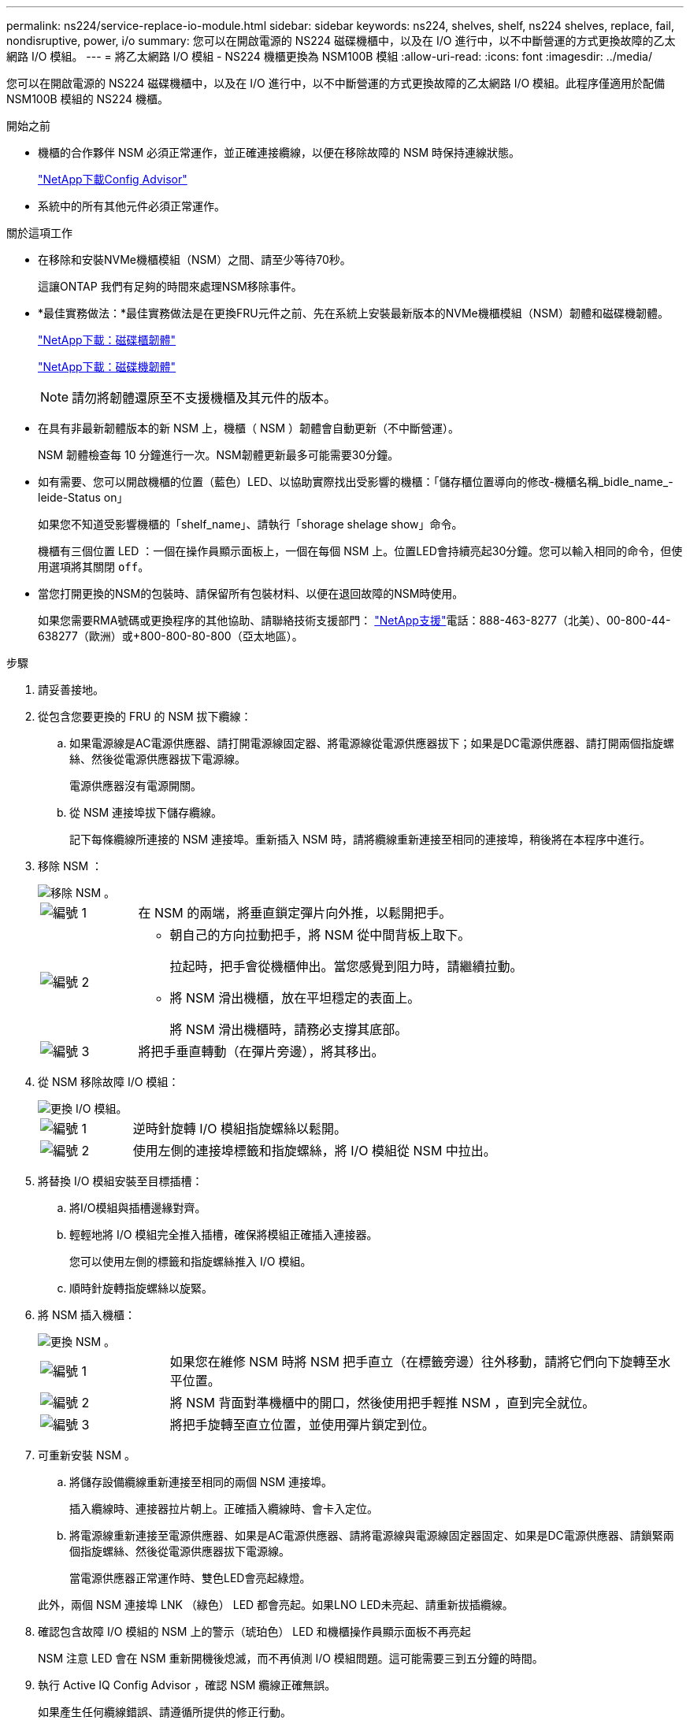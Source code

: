 ---
permalink: ns224/service-replace-io-module.html 
sidebar: sidebar 
keywords: ns224, shelves, shelf, ns224 shelves, replace, fail,  nondisruptive, power, i/o 
summary: 您可以在開啟電源的 NS224 磁碟機櫃中，以及在 I/O 進行中，以不中斷營運的方式更換故障的乙太網路 I/O 模組。 
---
= 將乙太網路 I/O 模組 - NS224 機櫃更換為 NSM100B 模組
:allow-uri-read: 
:icons: font
:imagesdir: ../media/


[role="lead"]
您可以在開啟電源的 NS224 磁碟機櫃中，以及在 I/O 進行中，以不中斷營運的方式更換故障的乙太網路 I/O 模組。此程序僅適用於配備 NSM100B 模組的 NS224 機櫃。

.開始之前
* 機櫃的合作夥伴 NSM 必須正常運作，並正確連接纜線，以便在移除故障的 NSM 時保持連線狀態。
+
https://mysupport.netapp.com/site/tools/tool-eula/activeiq-configadvisor["NetApp下載Config Advisor"^]

* 系統中的所有其他元件必須正常運作。


.關於這項工作
* 在移除和安裝NVMe機櫃模組（NSM）之間、請至少等待70秒。
+
這讓ONTAP 我們有足夠的時間來處理NSM移除事件。

* *最佳實務做法：*最佳實務做法是在更換FRU元件之前、先在系統上安裝最新版本的NVMe機櫃模組（NSM）韌體和磁碟機韌體。
+
https://mysupport.netapp.com/site/downloads/firmware/disk-shelf-firmware["NetApp下載：磁碟櫃韌體"^]

+
https://mysupport.netapp.com/site/downloads/firmware/disk-drive-firmware["NetApp下載：磁碟機韌體"^]

+
[NOTE]
====
請勿將韌體還原至不支援機櫃及其元件的版本。

====
* 在具有非最新韌體版本的新 NSM 上，機櫃（ NSM ）韌體會自動更新（不中斷營運）。
+
NSM 韌體檢查每 10 分鐘進行一次。NSM韌體更新最多可能需要30分鐘。

* 如有需要、您可以開啟機櫃的位置（藍色）LED、以協助實際找出受影響的機櫃：「儲存櫃位置導向的修改-機櫃名稱_bidle_name_-leide-Status on」
+
如果您不知道受影響機櫃的「shelf_name」、請執行「shorage shelage show」命令。

+
機櫃有三個位置 LED ：一個在操作員顯示面板上，一個在每個 NSM 上。位置LED會持續亮起30分鐘。您可以輸入相同的命令，但使用選項將其關閉 `off`。

* 當您打開更換的NSM的包裝時、請保留所有包裝材料、以便在退回故障的NSM時使用。
+
如果您需要RMA號碼或更換程序的其他協助、請聯絡技術支援部門： https://mysupport.netapp.com/site/global/dashboard["NetApp支援"^]電話：888-463-8277（北美）、00-800-44-638277（歐洲）或+800-800-80-800（亞太地區）。



.步驟
. 請妥善接地。
. 從包含您要更換的 FRU 的 NSM 拔下纜線：
+
.. 如果電源線是AC電源供應器、請打開電源線固定器、將電源線從電源供應器拔下；如果是DC電源供應器、請打開兩個指旋螺絲、然後從電源供應器拔下電源線。
+
電源供應器沒有電源開關。

.. 從 NSM 連接埠拔下儲存纜線。
+
記下每條纜線所連接的 NSM 連接埠。重新插入 NSM 時，請將纜線重新連接至相同的連接埠，稍後將在本程序中進行。



. 移除 NSM ：
+
image::../media/drw_g_and_t_handles_remove_ieops-1837.svg[移除 NSM 。]

+
[cols="1,4"]
|===


 a| 
image::../media/icon_round_1.png[編號 1]
 a| 
在 NSM 的兩端，將垂直鎖定彈片向外推，以鬆開把手。



 a| 
image::../media/icon_round_2.png[編號 2]
 a| 
** 朝自己的方向拉動把手，將 NSM 從中間背板上取下。
+
拉起時，把手會從機櫃伸出。當您感覺到阻力時，請繼續拉動。

** 將 NSM 滑出機櫃，放在平坦穩定的表面上。
+
將 NSM 滑出機櫃時，請務必支撐其底部。





 a| 
image::../media/icon_round_3.png[編號 3]
 a| 
將把手垂直轉動（在彈片旁邊），將其移出。

|===
. 從 NSM 移除故障 I/O 模組：
+
image::../media/drw_t_io_module_replace_ieops-1980.svg[更換 I/O 模組。]

+
[cols="1,4"]
|===


 a| 
image::../media/icon_round_1.png[編號 1]
 a| 
逆時針旋轉 I/O 模組指旋螺絲以鬆開。



 a| 
image::../media/icon_round_2.png[編號 2]
 a| 
使用左側的連接埠標籤和指旋螺絲，將 I/O 模組從 NSM 中拉出。

|===
. 將替換 I/O 模組安裝至目標插槽：
+
.. 將I/O模組與插槽邊緣對齊。
.. 輕輕地將 I/O 模組完全推入插槽，確保將模組正確插入連接器。
+
您可以使用左側的標籤和指旋螺絲推入 I/O 模組。

.. 順時針旋轉指旋螺絲以旋緊。


. 將 NSM 插入機櫃：
+
image::../media/drw_g_and_t_handles_reinstall_ieops-1838.svg[更換 NSM 。]

+
[cols="1,4"]
|===


 a| 
image::../media/icon_round_1.png[編號 1]
 a| 
如果您在維修 NSM 時將 NSM 把手直立（在標籤旁邊）往外移動，請將它們向下旋轉至水平位置。



 a| 
image::../media/icon_round_2.png[編號 2]
 a| 
將 NSM 背面對準機櫃中的開口，然後使用把手輕推 NSM ，直到完全就位。



 a| 
image::../media/icon_round_3.png[編號 3]
 a| 
將把手旋轉至直立位置，並使用彈片鎖定到位。

|===
. 可重新安裝 NSM 。
+
.. 將儲存設備纜線重新連接至相同的兩個 NSM 連接埠。
+
插入纜線時、連接器拉片朝上。正確插入纜線時、會卡入定位。

.. 將電源線重新連接至電源供應器、如果是AC電源供應器、請將電源線與電源線固定器固定、如果是DC電源供應器、請鎖緊兩個指旋螺絲、然後從電源供應器拔下電源線。
+
當電源供應器正常運作時、雙色LED會亮起綠燈。

+
此外，兩個 NSM 連接埠 LNK （綠色） LED 都會亮起。如果LNO LED未亮起、請重新拔插纜線。



. 確認包含故障 I/O 模組的 NSM 上的警示（琥珀色） LED 和機櫃操作員顯示面板不再亮起
+
NSM 注意 LED 會在 NSM 重新開機後熄滅，而不再偵測 I/O 模組問題。這可能需要三到五分鐘的時間。

. 執行 Active IQ Config Advisor ，確認 NSM 纜線正確無誤。
+
如果產生任何纜線錯誤、請遵循所提供的修正行動。

+
https://mysupport.netapp.com/site/tools/tool-eula/activeiq-configadvisor["NetApp下載Config Advisor"^]


